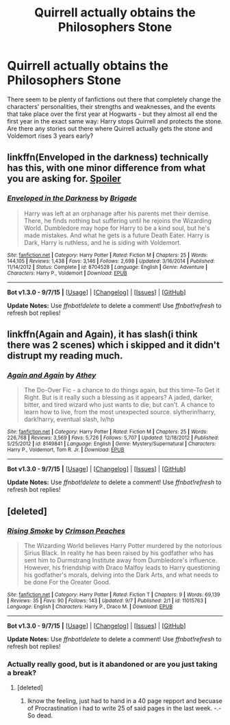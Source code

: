 #+TITLE: Quirrell actually obtains the Philosophers Stone

* Quirrell actually obtains the Philosophers Stone
:PROPERTIES:
:Author: DrunkenPumpkin
:Score: 4
:DateUnix: 1445026087.0
:DateShort: 2015-Oct-16
:FlairText: Request
:END:
There seem to be plenty of fanfictions out there that completely change the characters' personalities, their strengths and weaknesses, and the events that take place over the first year at Hogwarts - but they almost all end the first year in the exact same way: Harry stops Quirrell and protects the stone. Are there any stories out there where Quirrell actually gets the stone and Voldemort rises 3 years early?


** linkffn(Enveloped in the darkness) technically has this, with one minor difference from what you are asking for. [[/s][Spoiler]]
:PROPERTIES:
:Author: Vardso
:Score: 3
:DateUnix: 1445030881.0
:DateShort: 2015-Oct-17
:END:

*** [[http://www.fanfiction.net/s/8704528/1/][*/Enveloped in the Darkness/*]] by [[https://www.fanfiction.net/u/2111100/Brigade][/Brigade/]]

#+begin_quote
  Harry was left at an orphanage after his parents met their demise. There, he finds nothing but suffering until he rejoins the Wizarding World. Dumbledore may hope for Harry to be a kind soul, but he's made mistakes. And what he gets is a future Death Eater. Harry is Dark, Harry is ruthless, and he is siding with Voldemort.
#+end_quote

^{/Site/: [[http://www.fanfiction.net/][fanfiction.net]] *|* /Category/: Harry Potter *|* /Rated/: Fiction M *|* /Chapters/: 25 *|* /Words/: 144,105 *|* /Reviews/: 1,438 *|* /Favs/: 3,146 *|* /Follows/: 2,698 *|* /Updated/: 3/16/2014 *|* /Published/: 11/14/2012 *|* /Status/: Complete *|* /id/: 8704528 *|* /Language/: English *|* /Genre/: Adventure *|* /Characters/: Harry P., Voldemort *|* /Download/: [[http://www.p0ody-files.com/ff_to_ebook/mobile/makeEpub.php?id=8704528][EPUB]]}

--------------

*Bot v1.3.0 - 9/7/15* *|* [[[https://github.com/tusing/reddit-ffn-bot/wiki/Usage][Usage]]] | [[[https://github.com/tusing/reddit-ffn-bot/wiki/Changelog][Changelog]]] | [[[https://github.com/tusing/reddit-ffn-bot/issues/][Issues]]] | [[[https://github.com/tusing/reddit-ffn-bot/][GitHub]]]

*Update Notes:* Use /ffnbot!delete/ to delete a comment! Use /ffnbot!refresh/ to refresh bot replies!
:PROPERTIES:
:Author: FanfictionBot
:Score: 2
:DateUnix: 1445030972.0
:DateShort: 2015-Oct-17
:END:


** linkffn(Again and Again), it has slash(i think there was 2 scenes) which i skipped and it didn't distrupt my reading much.
:PROPERTIES:
:Author: Manicial
:Score: 3
:DateUnix: 1445031083.0
:DateShort: 2015-Oct-17
:END:

*** [[http://www.fanfiction.net/s/8149841/1/][*/Again and Again/*]] by [[https://www.fanfiction.net/u/2328854/Athey][/Athey/]]

#+begin_quote
  The Do-Over Fic - a chance to do things again, but this time-To Get it Right. But is it really such a blessing as it appears? A jaded, darker, bitter, and tired wizard who just wants to die; but can't. A chance to learn how to live, from the most unexpected source. slytherin!harry, dark!harry, eventual slash, lv/hp
#+end_quote

^{/Site/: [[http://www.fanfiction.net/][fanfiction.net]] *|* /Category/: Harry Potter *|* /Rated/: Fiction M *|* /Chapters/: 25 *|* /Words/: 226,768 *|* /Reviews/: 3,569 *|* /Favs/: 5,726 *|* /Follows/: 5,707 *|* /Updated/: 12/18/2012 *|* /Published/: 5/25/2012 *|* /id/: 8149841 *|* /Language/: English *|* /Genre/: Mystery/Supernatural *|* /Characters/: Harry P., Voldemort, Tom R. Jr. *|* /Download/: [[http://www.p0ody-files.com/ff_to_ebook/mobile/makeEpub.php?id=8149841][EPUB]]}

--------------

*Bot v1.3.0 - 9/7/15* *|* [[[https://github.com/tusing/reddit-ffn-bot/wiki/Usage][Usage]]] | [[[https://github.com/tusing/reddit-ffn-bot/wiki/Changelog][Changelog]]] | [[[https://github.com/tusing/reddit-ffn-bot/issues/][Issues]]] | [[[https://github.com/tusing/reddit-ffn-bot/][GitHub]]]

*Update Notes:* Use /ffnbot!delete/ to delete a comment! Use /ffnbot!refresh/ to refresh bot replies!
:PROPERTIES:
:Author: FanfictionBot
:Score: 1
:DateUnix: 1445031159.0
:DateShort: 2015-Oct-17
:END:


** [deleted]
:PROPERTIES:
:Score: 2
:DateUnix: 1445034075.0
:DateShort: 2015-Oct-17
:END:

*** [[http://www.fanfiction.net/s/11015763/1/][*/Rising Smoke/*]] by [[https://www.fanfiction.net/u/5917394/Crimson-Peaches][/Crimson Peaches/]]

#+begin_quote
  The Wizarding World believes Harry Potter murdered by the notorious Sirius Black. In reality he has been raised by his godfather who has sent him to Durmstrang Institute away from Dumbledore's influence. However, his friendship with Draco Malfoy leads to Harry questioning his godfather's morals, delving into the Dark Arts, and what needs to be done For the Greater Good.
#+end_quote

^{/Site/: [[http://www.fanfiction.net/][fanfiction.net]] *|* /Category/: Harry Potter *|* /Rated/: Fiction T *|* /Chapters/: 9 *|* /Words/: 69,139 *|* /Reviews/: 35 *|* /Favs/: 90 *|* /Follows/: 143 *|* /Updated/: 9/7 *|* /Published/: 2/1 *|* /id/: 11015763 *|* /Language/: English *|* /Characters/: Harry P., Draco M. *|* /Download/: [[http://www.p0ody-files.com/ff_to_ebook/mobile/makeEpub.php?id=11015763][EPUB]]}

--------------

*Bot v1.3.0 - 9/7/15* *|* [[[https://github.com/tusing/reddit-ffn-bot/wiki/Usage][Usage]]] | [[[https://github.com/tusing/reddit-ffn-bot/wiki/Changelog][Changelog]]] | [[[https://github.com/tusing/reddit-ffn-bot/issues/][Issues]]] | [[[https://github.com/tusing/reddit-ffn-bot/][GitHub]]]

*Update Notes:* Use /ffnbot!delete/ to delete a comment! Use /ffnbot!refresh/ to refresh bot replies!
:PROPERTIES:
:Author: FanfictionBot
:Score: 1
:DateUnix: 1445034102.0
:DateShort: 2015-Oct-17
:END:


*** Actually really good, but is it abandoned or are you just taking a break?
:PROPERTIES:
:Author: KayanRider
:Score: 1
:DateUnix: 1445167271.0
:DateShort: 2015-Oct-18
:END:

**** [deleted]
:PROPERTIES:
:Score: 1
:DateUnix: 1445168910.0
:DateShort: 2015-Oct-18
:END:

***** Iknow the feeling, just had to hand in a 40 page repport and becuase of Procrastination i had to write 25 of said pages in the last week. -.- So dead.
:PROPERTIES:
:Author: KayanRider
:Score: 2
:DateUnix: 1445347566.0
:DateShort: 2015-Oct-20
:END:
